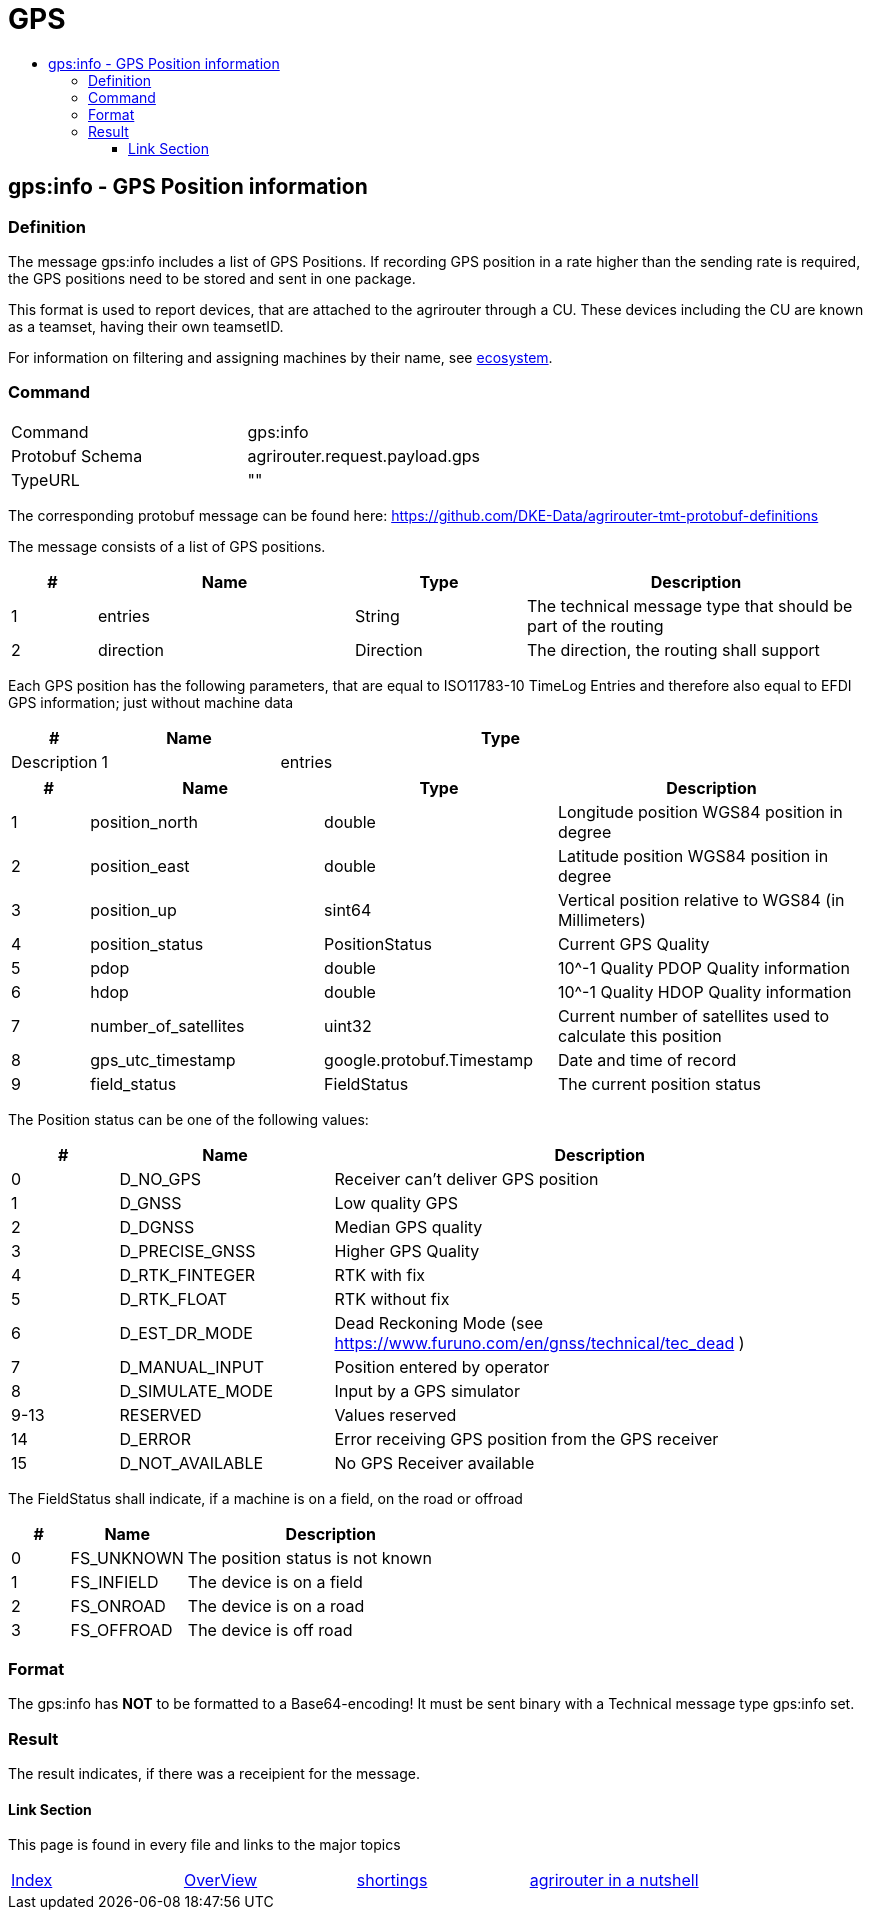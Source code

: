 = GPS
:imagesdir: ./../../assets/images/
:toc:
:toc-title:
:toclevels: 4



== gps:info - GPS Position information

=== Definition

The message gps:info includes a list of GPS Positions. If recording GPS position in a rate higher than the sending rate is required, the GPS positions need to be stored and sent in one package.


This format is used to report devices, that are attached to the agrirouter through a CU. These devices including the CU are known as a teamset, having their own teamsetID.

For information on filtering and assigning machines by their name, see link:../ecosystem.adoc[ecosystem].


=== Command

[cols=",",]
|==================================================
|Command |gps:info
|Protobuf Schema |agrirouter.request.payload.gps
|TypeURL |""
|==================================================

The corresponding protobuf message can be found here: https://github.com/DKE-Data/agrirouter-tmt-protobuf-definitions

The message consists of a list of GPS positions. 
[cols="1,3,2,4",options="header",]
|================================================================================================
|# |Name |Type |Description
|1 |entries |String |The technical message type that should be part of the routing
|2 |direction |Direction |The direction, the routing shall support
|================================================================================================

Each GPS position has the following parameters, that are equal to ISO11783-10 TimeLog Entries and therefore also equal to EFDI GPS information; just without machine data

[cols="1,2,5",options="header",]
|================================================================================================
|# |Name |Type |Description
|1 |entries |GPSList |A list of GPS positions
|================================================================================================

[cols="1,3,3,4",options="header",]
|================================================================================================
|# |Name |Type |Description
|1 |position_north |double |Longitude position WGS84 position in degree
|2 |position_east |double |Latitude position WGS84 position in degree
|3 |position_up |sint64 |Vertical position relative to WGS84 (in Millimeters)
|4 |position_status |PositionStatus | Current GPS Quality
|5 |pdop |double |10^-1 Quality PDOP Quality information
|6 |hdop |double |10^-1 Quality HDOP Quality information
|7 |number_of_satellites |uint32 |Current number of satellites used to calculate this position
|8 |gps_utc_timestamp |google.protobuf.Timestamp |Date and time of record
|9 |field_status| FieldStatus | The current position status
|================================================================================================

The Position status can be one of the following values:
[cols="1,2,5",options="header",]
|================================================================================================
|# |Name |Description
|0 |D_NO_GPS | Receiver can't deliver GPS position
|1 |D_GNSS | Low quality GPS
|2 |D_DGNSS | Median GPS quality
|3 |D_PRECISE_GNSS | Higher GPS Quality
|4 |D_RTK_FINTEGER | RTK with fix
|5 |D_RTK_FLOAT | RTK without fix
|6 |D_EST_DR_MODE | Dead Reckoning Mode (see https://www.furuno.com/en/gnss/technical/tec_dead )
|7 |D_MANUAL_INPUT | Position entered by operator
|8 |D_SIMULATE_MODE | Input by a GPS simulator
|9-13 |RESERVED |Values reserved
|14 |D_ERROR | Error receiving GPS position from the GPS receiver
|15 |D_NOT_AVAILABLE |No GPS Receiver available
|================================================================================================

The FieldStatus shall indicate, if a machine is on a field, on the road or offroad
[cols="1,2,5",options="header",]
|================================================================================================
|# |Name |Description
|0 |FS_UNKNOWN | The position status is not known
|1 |FS_INFIELD | The device is on a field
|2 |FS_ONROAD | The device is on a road
|3 |FS_OFFROAD | The device is off road
|================================================================================================


=== Format

The gps:info has **NOT** to be formatted to a Base64-encoding! It must be sent binary with a Technical message type gps:info set.

=== Result

The result indicates, if there was a receipient for the message.



==== Link Section
This page is found in every file and links to the major topics
[width="100%"]
|====
|link:../../README.adoc[Index]|link:../general.adoc[OverView]|link:../shortings.adoc[shortings]|link:../terms.adoc[agrirouter in a nutshell]
|====